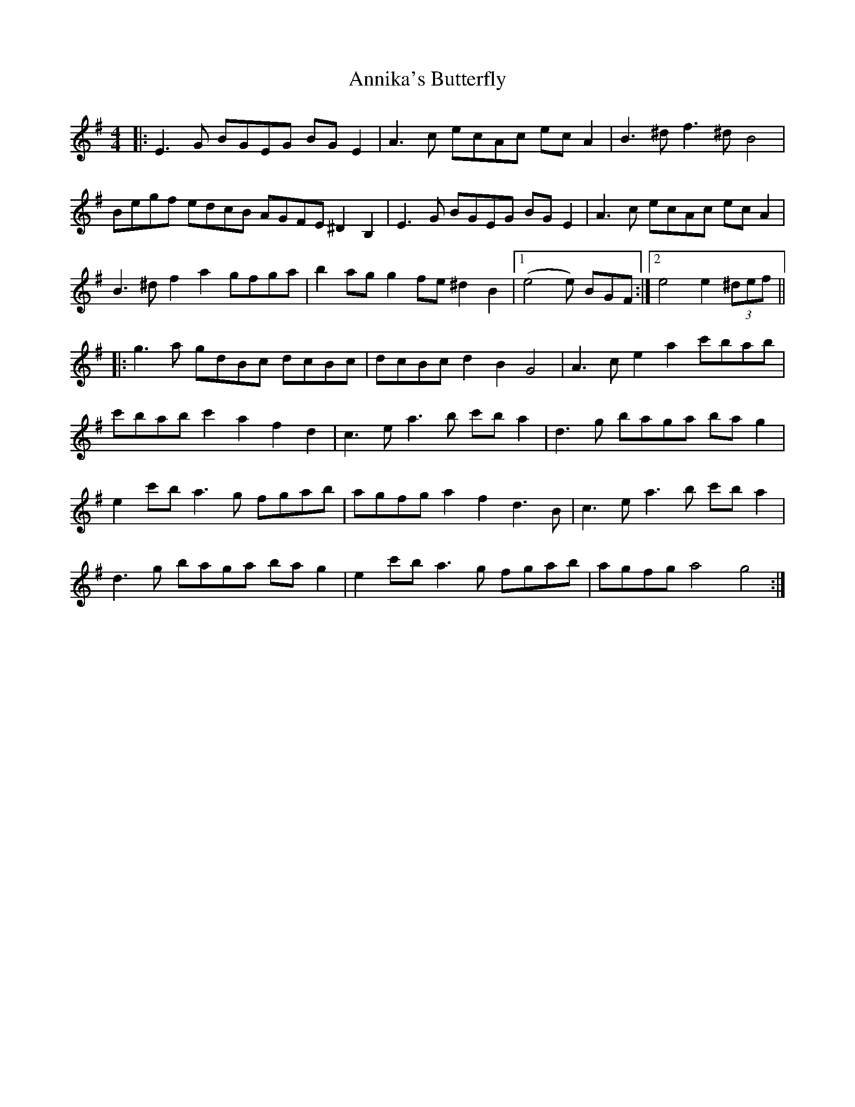 X: 1665
T: Annika's Butterfly
R: barndance
M: 4/4
K: Eminor
|:E3G BGEG BG E2|A3c ecAc ec A2|B3^d f3^d B4|
Begf edcB AGFE ^D2 B,2|E3G BGEG BG E2|A3c ecAc ec A2|
B3^d f2 a2 gfga|b2 ag g2 fe ^d2 B2|1 (e4e) BGF:|2 e4 e2 (3^def||
|:g3a gdBc dcBc|dcBc d2 B2 G4|A3c e2 a2 c'bab|
c'bab c'2 a2 f2 d2|c3e a3b c'b a2|d3g baga ba g2|
e2 c'b a3g fgab|agfg a2 f2 d3B|c3e a3b c'b a2|
d3g baga ba g2|e2 c'b a3g fgab|agfg a4 g4:|

